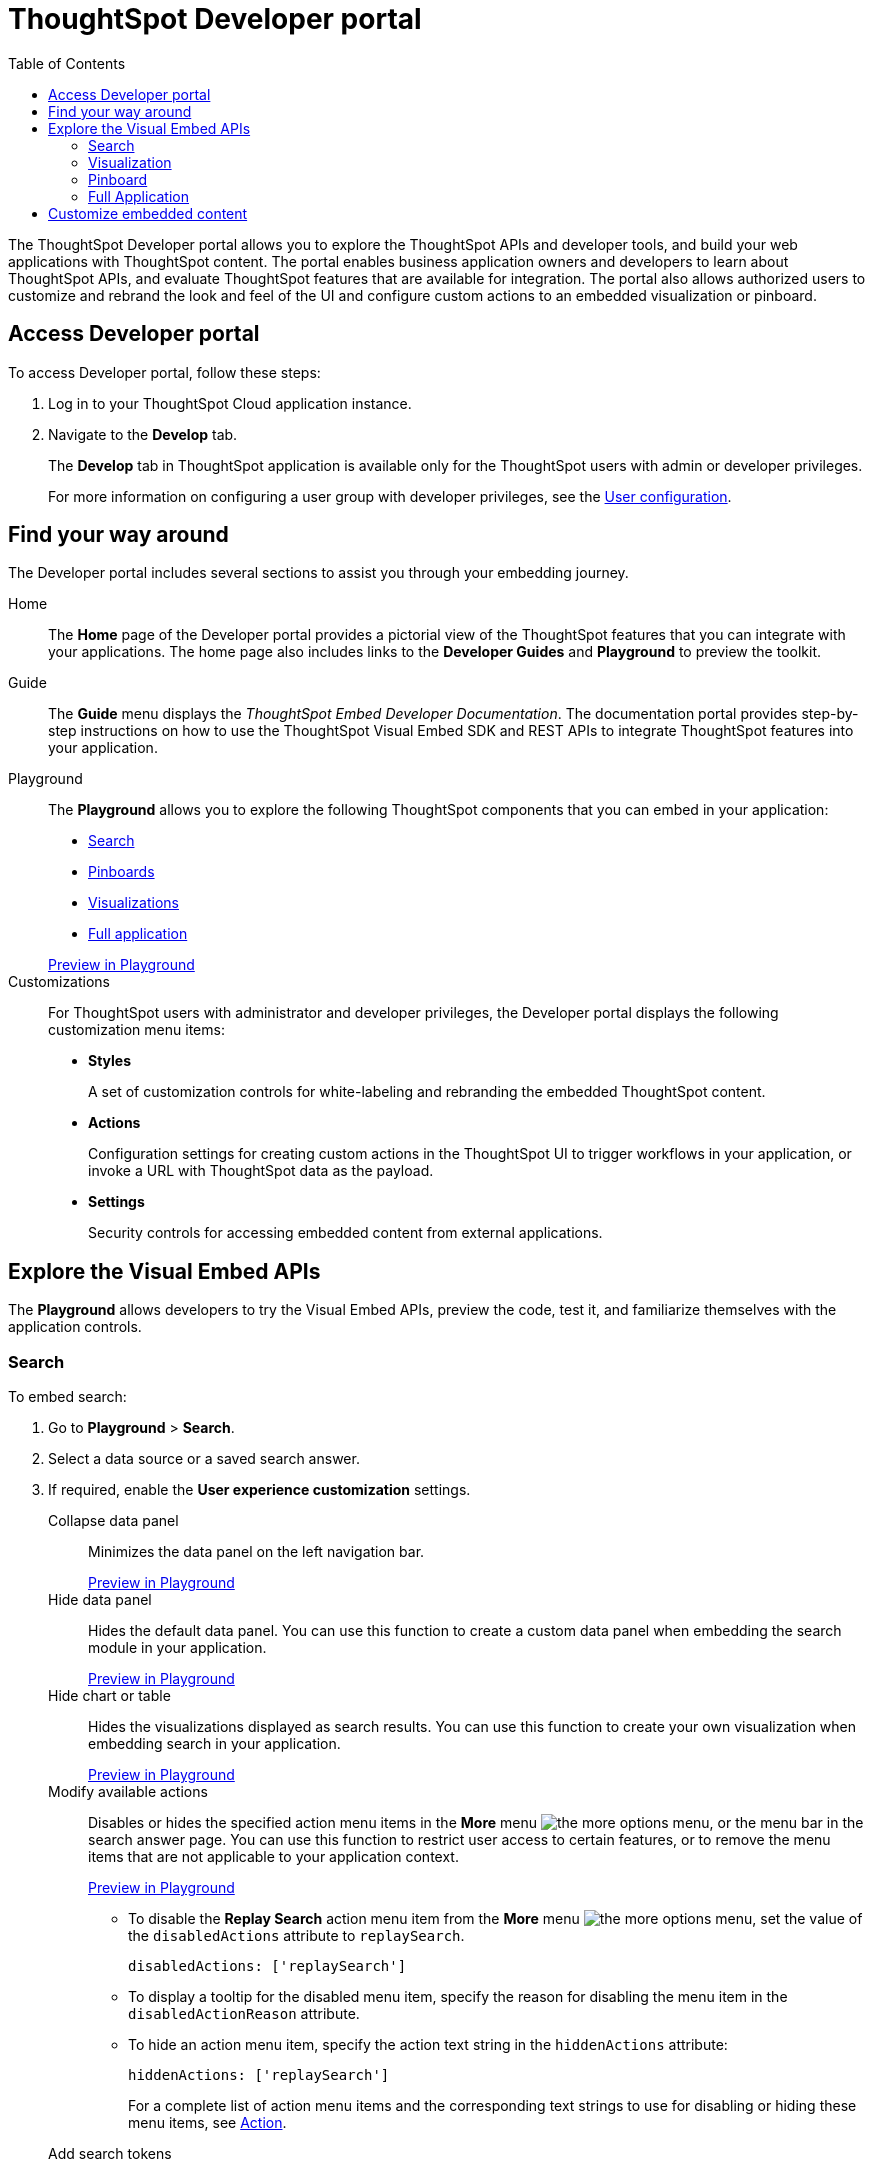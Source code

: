 = ThoughtSpot Developer portal
:toc: true

:page-title: ThoughtSpot Developer Portal
:page-pageid: spotdev-portal
:page-description: Using ThoughtSpot Developer Portal


The ThoughtSpot Developer portal allows you to explore the ThoughtSpot APIs and developer tools, and build your web applications with ThoughtSpot content.
The portal enables business application owners and developers to learn about ThoughtSpot APIs, and evaluate ThoughtSpot features that are available for integration.
The portal also allows authorized users to customize and rebrand the look and feel of the UI and  configure custom actions to an embedded visualization or pinboard.

== Access Developer portal

To access Developer portal, follow these steps:

. Log in to your ThoughtSpot Cloud application instance.
. Navigate to the **Develop** tab.
+
The **Develop** tab in ThoughtSpot application is available only for the ThoughtSpot users with admin or developer privileges.

+
For more information on configuring a user group with developer privileges, see the xref:user-roles.adoc[User configuration].
////
If you are not a ThoughtSpot user: ::
. Go to link:https://www.thoughtspot.com[www.thoughtspot.com].
. Sign up for evaluation.Click the *Developers* tab.
////
== Find your way around
The Developer portal includes several sections to assist you through your embedding journey.

Home::
The *Home* page of the Developer portal provides a pictorial view of the ThoughtSpot features that you can integrate with your applications.
The home page also includes links to the *Developer Guides* and *Playground* to preview the toolkit.

Guide::
The *Guide* menu displays the _ThoughtSpot Embed Developer Documentation_. The documentation portal provides step-by-step instructions on how to use the ThoughtSpot Visual Embed SDK and REST APIs to integrate ThoughtSpot features into your application.

Playground::
The *Playground* allows you to explore the following ThoughtSpot components that you can embed in your application:
* xref:spotdev-portal.adoc#playground-search[Search]
* xref:spotdev-portal.adoc#playground-pinboard[Pinboards]
* xref:spotdev-portal.adoc#playground-visualization[Visualizations]
* xref:spotdev-portal.adoc#playground-fullapp[Full application]

+
++++
<a href="{{previewPrefix}}/playground/search" id="preview-in-playground" target="_blank">Preview in Playground</a>
++++

Customizations::
For ThoughtSpot users with administrator and developer privileges, the Developer portal displays the following customization menu items:

* *Styles*
+
A set of customization controls for white-labeling and rebranding the embedded ThoughtSpot content.

* *Actions*
+
Configuration settings for creating custom actions in the ThoughtSpot UI to trigger workflows in your application, or invoke a URL with ThoughtSpot data as the payload.

* *Settings*
+
Security controls for accessing embedded content from external applications.

== Explore the Visual Embed APIs
The *Playground* allows developers to try the Visual Embed APIs, preview the code, test it, and familiarize themselves with the application controls.
[#playground-search]
=== Search
To embed search:

. Go to *Playground* > *Search*.
. Select a data source or a saved search answer.
. If required, enable the *User experience customization* settings.
+
Collapse data panel::
Minimizes the data panel on the left navigation bar.

+
++++
<a href="{{previewPrefix}}/playground/search?collapseDataSources=true" id="preview-in-playground" target="_blank">Preview in Playground</a>
++++
+
Hide data panel::
Hides the default data panel. You can use this function to create a custom data panel when embedding the search module in your application.
+
++++
<a href="{{previewPrefix}}/playground/search?hideDataSources=true" id="preview-in-playground" target="_blank">Preview in Playground</a>
++++
+
Hide chart or table::
Hides the visualizations displayed as search results. You can use this function to create your own visualization when embedding search in your application.
+
++++
<a href="{{previewPrefix}}/playground/search?hideResults=true" id="preview-in-playground" target="_blank">Preview in Playground</a>
++++
+
Modify available actions::
Disables or hides the specified action menu items in the **More** menu image:./images/icon-more-10px.png[the more options menu], or the menu bar in the search answer page. You can use this function to restrict user access to certain features, or to remove the menu items that are not applicable to your application context.
+
++++
<a href="{{previewPrefix}}/playground/search?modifyActions=true" id="preview-in-playground" target="_blank">Preview in Playground</a>
++++
+
* To disable the **Replay Search** action menu item from the **More** menu image:./images/icon-more-10px.png[the more options menu], set the value of the `disabledActions` attribute to `replaySearch`.
+
----
disabledActions: ['replaySearch']
----
+
* To display a tooltip for the disabled menu item, specify the reason for disabling the menu item in the `disabledActionReason` attribute.
* To hide an action menu item, specify the action text string in the `hiddenActions` attribute:

+
----
hiddenActions: ['replaySearch']
----

+
For a complete list of action menu items and the corresponding text strings to use for disabling or hiding these menu items, see link:{{visualEmbedSDKPrefix}}/enums/action.html[Action, window=_blank].


+
Add search tokens::
Enables constructing a search query using search tokens.

+
++++
<a href="{{previewPrefix}}/playground/search/searchQuery=true" id="preview-in-playground" target="_blank">Preview in Playground</a>
++++
+

In the following example, to fetch the total revenue data by shipping mode, the `searchQuery` string uses the xref:search-data-api.adoc#column[Column] search token:

+
----
searchQuery: "[Revenue] by [Shipmode]"
----

+
For more information on the search tokens and query string components, see xref:search-data-api.adoc##components[Components of a search query].

+
Handle custom actions::
Allows you to view the code for a custom action event. If the embedded instance has a custom action, use this checkbox to view the event generated by the custom action and send ThoughtSpot data as a payload. 

+

. Click *Run*.

[#playground-visualization]
=== Visualization
To embed a visualization:

. Go to *Playground* > *Visualization*.
. Select a pinboard or visualization.
. If required, enable the *User experience customization* settings.

+
Modify available actions::
Disables or hides the specified action menu items in the **More** menu image:./images/icon-more-10px.png[the more options menu] on the visualizations page.

+
* To disable the **Download** action menu item from the **More** menu image:./images/icon-more-10px.png[the more options menu], set the value of the `disabledActions` attribute to `download`:

+
----
disabledActions: ['download']
----
+
++++
<a href="{{previewPrefix}}/playground/answer?modifyActions=true" id="preview-in-playground" target="_blank">Try it out</a>
++++

* To display a tooltip for the disabled menu item, specify the reason for disabling the menu item in the `disabledActionReason` attribute.
* To hide an action menu item, specify the action text string in the `hiddenActions` attribute:

+
----
hiddenActions: ['download']
----
+
++++
<a href="{{previewPrefix}}/playground/answer?modifyActions=true" id="preview-in-playground" target="_blank">Try it out</a>
++++

+
For a complete list of action menu items and the corresponding text strings to use for disabling or hiding menu items, see link:{{visualEmbedSDKPrefix}}/enums/action.html[Action, window=_blank].

+
Set runtime filters::

Enables Runtime Filters.

+
++++
<a href="{{previewPrefix}}/playground/answer?runtimeFilters=true" id="preview-in-playground" target="_blank">Preview in Playground</a>
++++
+
Runtime filters provide the ability to filter data at the time of retrieval.
To apply Runtime Filters, pass the `columnName`, `operator`, and `value` parameters in the `runtimeFilters` attribute.

+
[source,javascript]
----
runtimeFilters: [{
  columnName: 'color',
  operator: 'EQ',
  values: [ 'red' ]
  }]
----

+
For more information, see link:https://cloud-docs.thoughtspot.com/admin/ts-cloud/apply-runtime-filter.html[Apply a Runtime Filter, window=_blank].

. Click *Run*.

[#playground-pinboard]
=== Pinboard
To embed a pinboard:

. Go to *Playground* > *Pinboard*.
. Select a pinboard.
. If required, enable *User experience customization* settings.

+
Modify available actions::
Disables or hides the specified action menu items in the **More** menu image:./images/icon-more-10px.png[the more options menu], or the menu bar on the *Pinboards* page.

+
++++
<a href="{{previewPrefix}}/playground/pinboard?modifyActions=true" id="preview-in-playground" target="_blank">Preview in Playground</a>
++++

* To disable the **Download As PDF** action menu item from the **More** menu image:./images/icon-more-10px.png[the more options menu], set the value of the `disabledActions` attribute as `downloadAsPdf`.

+
----
disabledActions: ['downloadAsPdf']
----
* To display a tooltip for the disabled menu item, specify the reason for disabling the menu item in the `disabledActionReason` attribute.

* To hide an action menu item, specify the action text string in the `hiddenActions` attribute:

+
----
hiddenActions: ['downloadAsPdf']
----
+
For a complete list of action menu items and the corresponding strings to use for disabling or hiding menu items, see link:{{visualEmbedSDKPrefix}}/enums/action.html[Action, window=_blank].

Set runtime filters::

Enables Runtime Filters on a visualization in a pinboard.

+
++++
<a href="{{previewPrefix}}/playground/pinboard?runtimeFilters=true" id="preview-in-playground" target="_blank">Preview in Playground</a>
++++
Runtime filters provide the ability to filter data at the time of retrieval.
To apply Runtime Filters, pass the `columnName`, `operator`, and `value` parameters in the `runtimeFilters` attribute.

+
[source,javascript]
----
runtimeFilters: [{
      columnName: 'Revenue',
      operator: 'EQ',
      values: [ 100000 ]
      }]
----
+
For more information, see link:https://cloud-docs.thoughtspot.com/admin/ts-cloud/apply-runtime-filter.html[Apply a Runtime Filter, window=_blank].

. Click *Run*.

[#playground-fullapp]
=== Full Application
To embed the full ThoughtSpot application:

. Go to *Playground* > *Full app*.
. Select a tab to set a default page view for embedded application users.
. If required, enable *User experience customization* settings.

+
Modify available actions::
Disables or hides the specified action menu items in the **More** menu image:./images/icon-more-10px.png[the more options menu], or the menu bar on the *Pinboards* page.

+
++++
<a href="{{previewPrefix}}/playground/fullApp?modifyActions=true" id="preview-in-playground" target="_blank">Preview in Playground</a>
++++

* To disable the **Download** action menu item from the **More** menu image:./images/icon-more-10px.png[the more options menu], set the value of the `disabledActions` attribute as `download`.

+
----
disabledActions: ['download']
----
* To display a tooltip for the disabled menu item, specify the reason for disabling the menu item in the `disabledActionReason` attribute.

* To hide an action menu item, specify the action text string in the `hiddenActions` attribute:

+
----
hiddenActions: ['download']
----

+
For a complete list of action menu items and the corresponding strings to use for disabling or hiding menu items, see link:{{visualEmbedSDKPrefix}}/enums/action.html[Action, window=_blank].

+
Show navigation bar::
Displays the ThoughtSpot top navigation bar. By default, the navigation bar is hidden.
+
++++
<a href="{{previewPrefix}}/playground/fullApp?showNavBar=true" id="preview-in-playground" target="_blank">Preview in Playground</a>
++++
Navigate to URL::
Allows you to define a specific URL path for loading a ThoughtSpot page. If a particular ThoughtSpot page is set as a homepage using the `pageID` attribute and the URL path is also defined in the `path` attribute, the path definition takes precedence.

Set runtime filters::

Enables Runtime Filters on a visualization in a pinboard.

+
++++
<a href="{{previewPrefix}}/playground/fullApp?runtimeFilters=true" id="preview-in-playground" target="_blank">Preview in Playground</a>
++++
Runtime filters provide the ability to filter data at the time of retrieval.
To apply Runtime Filters, pass the `columnName`, `operator`, and `value` parameters in the `runtimeFilters` attribute.

+
[source,javascript]
----
runtimeFilters: [{
      columnName: 'Revenue',
      operator: 'EQ',
      values: [ 100000 ]
      }]
----

+
For more information, see link:https://cloud-docs.thoughtspot.com/admin/ts-cloud/apply-runtime-filter.html[Apply a Runtime Filter, window=_blank].
. Click *Run*.

== Customize embedded content
* To xref:customize-style.adoc[white-label and rebrand the embedded ThoughtSpot content], click *Customizations* > *Styles*.
* To xref:customize-actions-menu.adoc[add custom actions] to the *More* menu image:./images/icon-more-10px.png[the more options menu] on a visualization or pinboards page, go to *Customizations* > *Actions*.
* If you are a ThoughtSpot admin user and you want to configure security settings, such as  xref:security-settings.adoc[CORS and CSP domains],  xref:trusted-authentication.adoc[trusted authentication service], and  xref:configure-saml.adoc[SAML redirect domains], go to *Customizations* > *Settings*.

////
+
Disable Search Assist::
Disables the Search Assist feature. Search Assist allows you to create a custom onboarding experience for your users by demonstrating how to search data from the example queries created on your worksheet.
+
++++
<a href="{{previewPrefix}}/playground/search?enableSearchAssist=true" id="preview-in-playground" target="_blank">Preview in Playground</a>
++++
////
